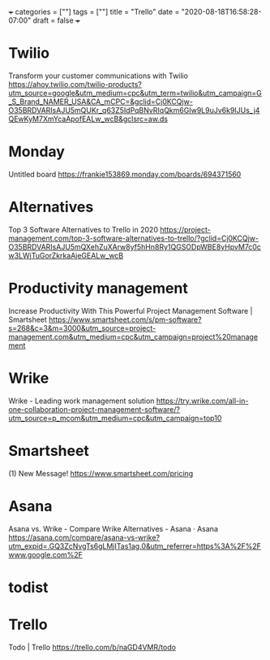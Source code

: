 +++
categories = [""]
tags = [""]
title = "Trello"
date = "2020-08-18T16:58:28-07:00"
draft = false
+++

* Twilio
Transform your customer communications with Twilio
https://ahoy.twilio.com/twilio-products?utm_source=google&utm_medium=cpc&utm_term=twilio&utm_campaign=G_S_Brand_NAMER_USA&CA_mCPC=&gclid=Cj0KCQjw-O35BRDVARIsAJU5mQUKr_q63Z5IdPqBNvRIqQkm6GIw9L9uJv6k9IJUs_j4QEwKyM7XmYcaApofEALw_wcB&gclsrc=aw.ds

* Monday
Untitled board
https://frankie153869.monday.com/boards/694371560

* Alternatives
Top 3 Software Alternatives to Trello in 2020
https://project-management.com/top-3-software-alternatives-to-trello/?gclid=Cj0KCQjw-O35BRDVARIsAJU5mQXehZuXArw8yf5hHn8Ry1QGSODpWBE8yHpvM7c0cw3LWjTuGorZkrkaAjeGEALw_wcB

* Productivity management
Increase Productivity With This Powerful Project Management Software | Smartsheet
https://www.smartsheet.com/s/pm-software?s=268&c=3&m=3000&utm_source=project-management.com&utm_medium=cpc&utm_campaign=project%20management

* Wrike
Wrike - Leading work management solution
https://try.wrike.com/all-in-one-collaboration-project-management-software/?utm_source=p_mcom&utm_medium=cpc&utm_campaign=top10

* Smartsheet
(1) New Message!
https://www.smartsheet.com/pricing

* Asana
Asana vs. Wrike - Compare Wrike Alternatives - Asana · Asana
https://asana.com/compare/asana-vs-wrike?utm_expid=.GQ3ZcNvgTs6gLMjITas1ag.0&utm_referrer=https%3A%2F%2Fwww.google.com%2F

* todist

* Trello
Todo | Trello
https://trello.com/b/naGD4VMR/todo
